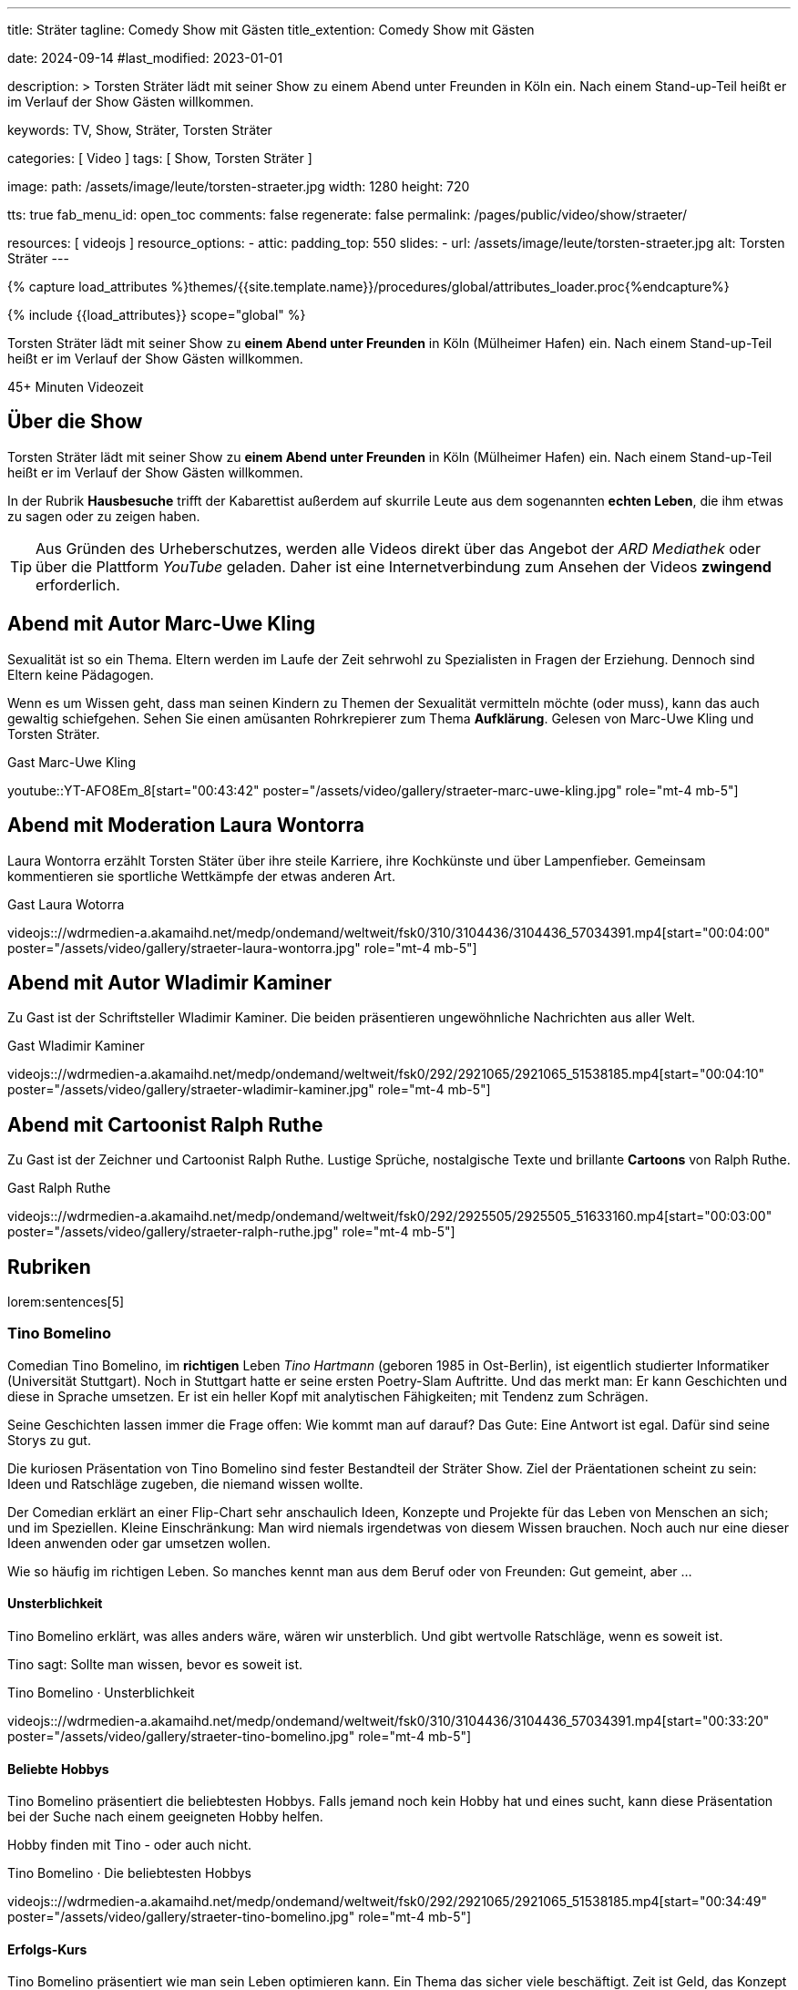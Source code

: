 ---
title:                                  Sträter
tagline:                                Comedy Show mit Gästen
title_extention:                        Comedy Show mit Gästen


date:                                   2024-09-14
#last_modified:                         2023-01-01

description: >
                                        Torsten Sträter lädt mit seiner Show zu einem Abend unter Freunden
                                        in Köln ein. Nach einem Stand-up-Teil heißt er im Verlauf der Show
                                        Gästen willkommen.

keywords:                               TV, Show, Sträter, Torsten Sträter

categories:                             [ Video ]
tags:                                   [ Show, Torsten Sträter ]

image:
  path:                                 /assets/image/leute/torsten-straeter.jpg
  width:                                1280
  height:                               720

tts:                                    true
fab_menu_id:                            open_toc
comments:                               false
regenerate:                             false
permalink:                              /pages/public/video/show/straeter/

resources:                              [ videojs ]
resource_options:
  - attic:
      padding_top:                      550
      slides:
        - url:                          /assets/image/leute/torsten-straeter.jpg
          alt:                          Torsten Sträter
---

// Page Initializer
// =============================================================================
// Enable the Liquid Preprocessor
:page-liquid:

// Set (local) page attributes here
// -----------------------------------------------------------------------------
// :page--attr:                         <attr-value>

//  Load Liquid procedures
// -----------------------------------------------------------------------------
{% capture load_attributes %}themes/{{site.template.name}}/procedures/global/attributes_loader.proc{%endcapture%}

// Load page attributes
// -----------------------------------------------------------------------------
{% include {{load_attributes}} scope="global" %}


// Page content
// ~~~~~~~~~~~~~~~~~~~~~~~~~~~~~~~~~~~~~~~~~~~~~~~~~~~~~~~~~~~~~~~~~~~~~~~~~~~~~
[role="dropcap"]
Torsten Sträter lädt mit seiner Show zu *einem Abend unter Freunden* in Köln
(Mülheimer Hafen) ein. Nach einem Stand-up-Teil heißt er im Verlauf der Show
Gästen willkommen.

++++
<div class="video-title">
  <i class="mdib mdi-bs-primary mdib-clock mdib-24px mr-2"></i>
  45+ Minuten Videozeit
</div>
++++

// Include sub-documents (if any)
// -----------------------------------------------------------------------------
[role="mt-5"]
== Über die Show

Torsten Sträter lädt mit seiner Show zu *einem Abend unter Freunden* in Köln
(Mülheimer Hafen) ein. Nach einem Stand-up-Teil heißt er im Verlauf der Show
Gästen willkommen.

In der Rubrik *Hausbesuche* trifft der Kabarettist außerdem auf skurrile
Leute aus dem sogenannten *echten Leben*, die ihm etwas zu sagen oder zu
zeigen haben.

[role="mt-4"]
[TIP]
====
Aus Gründen des Urheberschutzes, werden alle Videos direkt über das Angebot
der _ARD Mediathek_ oder über die Plattform _YouTube_ geladen. Daher ist eine
Internetverbindung zum Ansehen der Videos *zwingend* erforderlich.
====


[role="mt-5"]
[[straeter-marc-uwe-kling]]
== Abend mit Autor Marc-Uwe Kling

Sexualität ist so ein Thema. Eltern werden im Laufe der Zeit sehrwohl zu
Spezialisten in Fragen der Erziehung. Dennoch sind Eltern keine Pädagogen.

Wenn es um Wissen geht, dass man seinen Kindern zu Themen der Sexualität
vermitteln möchte (oder muss), kann das auch gewaltig schiefgehen. Sehen Sie
einen amüsanten Rohrkrepierer zum Thema *Aufklärung*. Gelesen von Marc-Uwe Kling
und Torsten Sträter.

.Gast Marc-Uwe Kling
// videojs:://wdrmedien-a.akamaihd.net/medp/ondemand/weltweit/fsk0/282/2823650/2823650_48912942.mp4[start="00:32:30" poster="/assets/video/gallery/straeter-marc-uwe-kling.jpg" role="mt-4 mb-5"]
youtube::YT-AFO8Em_8[start="00:43:42" poster="/assets/video/gallery/straeter-marc-uwe-kling.jpg" role="mt-4 mb-5"]


[role="mt-5"]
[[straeter-laura-wotorra]]
== Abend mit Moderation Laura Wontorra

Laura Wontorra erzählt Torsten Stäter über ihre steile Karriere, ihre
Kochkünste und über Lampenfieber. Gemeinsam kommentieren sie sportliche
Wettkämpfe der etwas anderen Art.

.Gast Laura Wotorra
videojs:://wdrmedien-a.akamaihd.net/medp/ondemand/weltweit/fsk0/310/3104436/3104436_57034391.mp4[start="00:04:00" poster="/assets/video/gallery/straeter-laura-wontorra.jpg" role="mt-4 mb-5"]
// youtube::dISStyvJDCA[start="00:04:00" poster="/assets/video/gallery/straeter-laura-wontorra.jpg" role="mt-4 mb-5"]


[role="mt-5"]
[[straeter-wladimir-kaminer]]
== Abend mit Autor Wladimir Kaminer

Zu Gast ist der Schriftsteller Wladimir Kaminer. Die beiden präsentieren
ungewöhnliche Nachrichten aus aller Welt.

.Gast Wladimir Kaminer
videojs:://wdrmedien-a.akamaihd.net/medp/ondemand/weltweit/fsk0/292/2921065/2921065_51538185.mp4[start="00:04:10" poster="/assets/video/gallery/straeter-wladimir-kaminer.jpg" role="mt-4 mb-5"]


[role="mt-5"]
[[straeter-ralph-ruthe]]
== Abend mit Cartoonist Ralph Ruthe

Zu Gast ist der Zeichner und Cartoonist Ralph Ruthe. Lustige Sprüche,
nostalgische Texte und brillante *Cartoons* von Ralph Ruthe.

.Gast Ralph Ruthe
videojs:://wdrmedien-a.akamaihd.net/medp/ondemand/weltweit/fsk0/292/2925505/2925505_51633160.mp4[start="00:03:00" poster="/assets/video/gallery/straeter-ralph-ruthe.jpg" role="mt-4 mb-5"]


[role="mt-5"]
== Rubriken

lorem:sentences[5]

[role="mt-4"]
=== Tino Bomelino

Comedian Tino Bomelino, im *richtigen* Leben _Tino Hartmann_ (geboren 1985 in
Ost-Berlin), ist eigentlich studierter Informatiker (Universität Stuttgart).
Noch in Stuttgart hatte er seine ersten Poetry-Slam Auftritte. Und das
merkt man: Er kann Geschichten und diese in Sprache umsetzen. Er ist ein heller
Kopf mit analytischen Fähigkeiten; mit Tendenz zum Schrägen.

Seine Geschichten lassen immer die Frage offen: Wie kommt man auf darauf?
Das Gute: Eine Antwort ist egal. Dafür sind seine Storys zu gut.

Die kuriosen Präsentation von Tino Bomelino sind fester Bestandteil der
Sträter Show. Ziel der Präentationen scheint zu sein: Ideen und Ratschläge
zugeben, die niemand wissen wollte.

Der Comedian erklärt an einer Flip-Chart sehr anschaulich Ideen, Konzepte
und Projekte für das Leben von Menschen an sich; und im Speziellen. Kleine
Einschränkung: Man wird niemals irgendetwas von diesem Wissen brauchen. Noch
auch nur eine dieser Ideen anwenden oder gar umsetzen wollen.

Wie so häufig im richtigen Leben. So manches kennt man aus dem Beruf oder
von Freunden: Gut gemeint, aber ...

[role="mt-5"]
[[tino-bomelino-unsterblichkeit]]
==== Unsterblichkeit
//Wie werde ich unsterblich? – Tino Bomelino | STRÄTER Folge 20

Tino Bomelino erklärt, was alles anders wäre, wären wir unsterblich. Und gibt
wertvolle Ratschläge, wenn es soweit ist.

Tino sagt: Sollte man wissen, bevor es soweit ist.

.Tino Bomelino · Unsterblichkeit
videojs:://wdrmedien-a.akamaihd.net/medp/ondemand/weltweit/fsk0/310/3104436/3104436_57034391.mp4[start="00:33:20" poster="/assets/video/gallery/straeter-tino-bomelino.jpg" role="mt-4 mb-5"]
//youtube::7HdwlymdK-U[poster="/assets/video/gallery/straeter-tino-bomelino.jpg" role="mt-4 mb-5"]

[role="mt-5"]
[[tino-bomelino-hobbys]]
==== Beliebte Hobbys

Tino Bomelino präsentiert die beliebtesten Hobbys. Falls jemand noch kein
Hobby hat und eines sucht, kann diese Präsentation bei der Suche nach
einem geeigneten Hobby helfen.

Hobby finden mit Tino - oder auch nicht.

.Tino Bomelino · Die beliebtesten Hobbys
videojs:://wdrmedien-a.akamaihd.net/medp/ondemand/weltweit/fsk0/292/2921065/2921065_51538185.mp4[start="00:34:49" poster="/assets/video/gallery/straeter-tino-bomelino.jpg" role="mt-4 mb-5"]

[role="mt-5"]
[[tino-bomelino-erfolgs-kurs]]
==== Erfolgs-Kurs
//Tino Bomelino stellt seinen Erfolgskurs vor! | STRÄTER Folge 19

Tino Bomelino präsentiert wie man sein Leben optimieren kann. Ein Thema das
sicher viele beschäftigt. Zeit ist Geld, das Konzept des GlobalTurbo für das
Einsparen von Zeit ist revolutionär. Tino präsentiert seinen Erfolgskurs für
alle, die Bock auf Erfolg haben. Eines Vorab: Morgens ganz entspannt Kaffee
machen? Der absolut falsche Weg!

Tino erklärt, wie Erfolg richtig geht.

.Tino Bomelino · Erfolgs-Kurs
videojs:://wdrmedien-a.akamaihd.net/medp/ondemand/weltweit/fsk0/292/2925505/2925505_51633160.mp4[start="00:33:18" poster="/assets/video/gallery/straeter-tino-bomelino.jpg" role="mt-4 mb-5"]
// youtube::gGdzc1Pwfps[poster="/assets/video/gallery/straeter-tino-bomelino.jpg" role="mt-4 mb-5"]

[role="mt-5"]
[[tino-bomelino-unklare-gegenteile]]
==== Unklare Gegenteile
//Ausschnitt aus STRÄTER Folge 23 vom 26.10.2023.

Wissen ist Macht; dass weis wohl jeder. Würde es Warnhinweise für die
Präsentation von Tino Bomelino geben, dann vielleicht soetws: Kann Teile
von Wissen enthalten. Manche Gegenteile sind ganz offensichtlich, Tino hat
Beispiele von Gegenteilen mitgebracht, die weniger bekannt oder unklar sind,
aber schon wichtig sein können.

Lernen für's Leben mit Tino.

.Tino Bomelino · Unklare Gegenteile
youtube::SxiubinEdfs[poster="/assets/video/gallery/straeter-tino-bomelino.jpg" role="mt-4 mb-5"]

[role="mt-5"]
[[tino-bomelino-unnötige-superhelden]]
==== Unnötige Superhelden
//Tino Bomelino stellt unnötige Superhelden vor | STRÄTER Folge 21

Was kann die *Enten-Frau*? Wie kommuniziert *Telepathio*? Warum kommt
die *Teleportier-Frau* immer zu spät? Und was findet *Super-Mann* nicht
super?

Thema Superhelden unklar? Tino gibt Antworten.

.Tino Bomelino · Unnötige Superhelden
youtube::Is4R8H0dtlA[poster="/assets/video/gallery/straeter-tino-bomelino.jpg" role="mt-4 mb-5"]

[role="mt-5"]
[[tino-bomelino-geschäftsideen]]
==== Geschäftsideen
//Tino Bomelino – Geschäftsideen für Torsten Sträter & Harald Schmidt | STRÄTER Folge 22

Käse mit Pizza im Rand, ein Ausmalbuch für Erwachsene. Eine Tiervermietung und
ein Pyramiden-Bastelplan, der dich und deine Freunde garantiert nicht in ein
Pyramiden-System stürzen wird. Tino präsentiert viele gute Ideen für die
Selbständigkeit auf die man nicht (unbedingt) kommt.

Durchstarten im eigenen Business - mit Tino.

.Tino Bomelino · Geschäftsideen
youtube::yQ1jeCUmV0c[poster="/assets/video/gallery/straeter-tino-bomelino.jpg" role="mt-4 mb-5"]

[role="mb-7"]
lorem:sentences[5]
